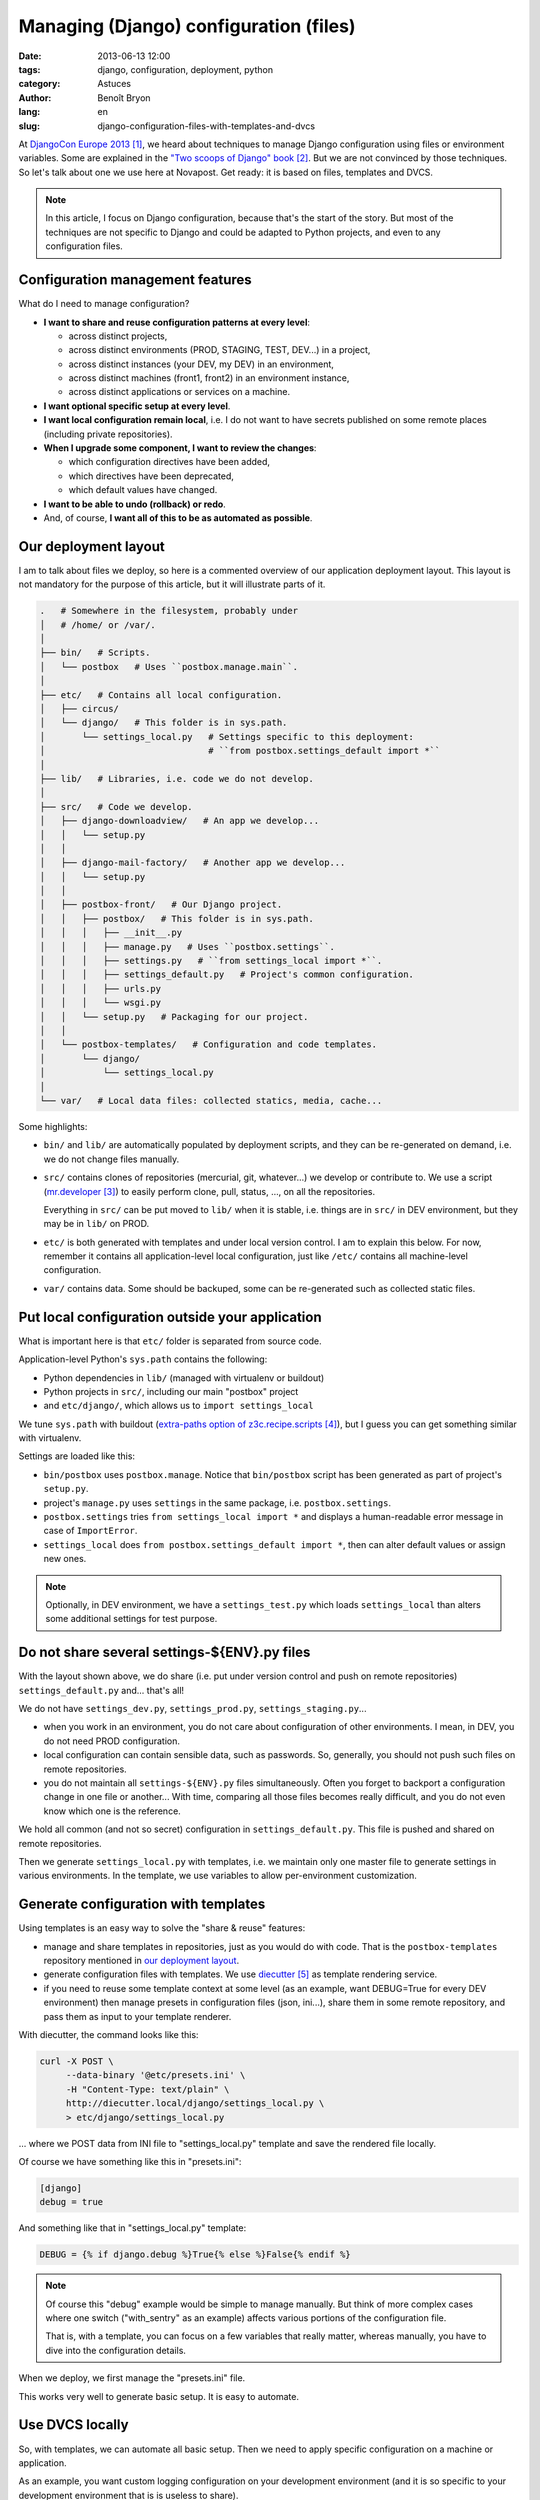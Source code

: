#######################################
Managing (Django) configuration (files)
#######################################

:date: 2013-06-13 12:00
:tags: django, configuration, deployment, python
:category: Astuces
:author: Benoît Bryon
:lang: en
:slug: django-configuration-files-with-templates-and-dvcs

At `DjangoCon Europe 2013`_, we heard about techniques to manage Django
configuration using files or environment variables. Some are explained in the
`"Two scoops of Django" book`_. But we are not convinced by those techniques.
So let's talk about one we use here at Novapost.
Get ready: it is based on files, templates and DVCS.

.. note::

   In this article, I focus on Django configuration, because that's the start
   of the story. But most of the techniques are not specific to Django and
   could be adapted to Python projects, and even to any configuration files.


*********************************
Configuration management features
*********************************

What do I need to manage configuration?

* **I want to share and reuse configuration patterns at every level**:
  
  * across distinct projects,
  * across distinct environments (PROD, STAGING, TEST, DEV...) in a project,
  * across distinct instances (your DEV, my DEV) in an environment,
  * across distinct machines (front1, front2) in an environment instance,
  * across distinct applications or services on a machine.

* **I want optional specific setup at every level**.

* **I want local configuration remain local**, i.e. I do not want to have
  secrets published on some remote places (including private repositories).

* **When I upgrade some component, I want to review the changes**:

  * which configuration directives have been added,
  * which directives have been deprecated,
  * which default values have changed.

* **I want to be able to undo (rollback) or redo**.

* And, of course, **I want all of this to be as automated as possible**.


*********************
Our deployment layout
*********************

I am to talk about files we deploy, so here is a commented overview of our
application deployment layout. This layout is not mandatory for the purpose of
this article, but it will illustrate parts of it.

.. code-block:: sh

   .   # Somewhere in the filesystem, probably under
   │   # /home/ or /var/.
   │
   ├── bin/   # Scripts.
   │   └── postbox   # Uses ``postbox.manage.main``.
   │
   ├── etc/   # Contains all local configuration.
   │   ├── circus/
   │   └── django/   # This folder is in sys.path.
   │       └── settings_local.py   # Settings specific to this deployment:
   │                               # ``from postbox.settings_default import *``
   │
   ├── lib/   # Libraries, i.e. code we do not develop.
   │
   ├── src/   # Code we develop.
   │   ├── django-downloadview/   # An app we develop...
   │   │   └── setup.py
   │   │
   │   ├── django-mail-factory/   # Another app we develop...
   │   │   └── setup.py
   │   │
   │   ├── postbox-front/   # Our Django project.
   │   │   ├── postbox/   # This folder is in sys.path.
   │   │   │   ├── __init__.py
   │   │   │   ├── manage.py   # Uses ``postbox.settings``.
   │   │   │   ├── settings.py   # ``from settings_local import *``.
   │   │   │   ├── settings_default.py   # Project's common configuration.
   │   │   │   ├── urls.py
   │   │   │   └── wsgi.py
   │   │   └── setup.py   # Packaging for our project.
   │   │
   │   └── postbox-templates/   # Configuration and code templates.
   │       └── django/
   │           └── settings_local.py
   │
   └── var/   # Local data files: collected statics, media, cache...

Some highlights:

* ``bin/`` and ``lib/`` are automatically populated by deployment scripts, and
  they can be re-generated on demand, i.e. we do not change files manually.

* ``src/`` contains clones of repositories (mercurial, git, whatever...) we
  develop or contribute to. We use a script (`mr.developer`_) to easily
  perform clone, pull, status, ..., on all the repositories.

  Everything in ``src/`` can be put moved to ``lib/`` when it is stable, i.e.
  things are in ``src/`` in DEV environment, but they may be in ``lib/`` on
  PROD.

* ``etc/`` is both generated with templates and under local version control.
  I am to explain this below. For now, remember it contains all
  application-level local configuration, just like ``/etc/`` contains all
  machine-level configuration.

* ``var/`` contains data. Some should be backuped, some can be re-generated
  such as collected static files.


************************************************
Put local configuration outside your application
************************************************

What is important here is that ``etc/`` folder is separated from source code.

Application-level Python's ``sys.path`` contains the following:

* Python dependencies in ``lib/`` (managed with virtualenv or buildout)
* Python projects in ``src/``, including our main "postbox" project
* and ``etc/django/``, which allows us to ``import settings_local``

We tune ``sys.path`` with buildout (`extra-paths option of
z3c.recipe.scripts`_), but I guess you can get something similar with
virtualenv.

Settings are loaded like this:

* ``bin/postbox`` uses ``postbox.manage``. Notice that ``bin/postbox``
  script has been generated as part of project's ``setup.py``.

* project's ``manage.py`` uses ``settings`` in the same package, i.e.
  ``postbox.settings``.

* ``postbox.settings`` tries ``from settings_local import *`` and displays
  a human-readable error message in case of ``ImportError``.

* ``settings_local`` does ``from postbox.settings_default import *``, then
  can alter default values or assign new ones.

.. note::

   Optionally, in DEV environment, we have a ``settings_test.py`` which loads
   ``settings_local`` than alters some additional settings for test purpose.


*********************************************
Do not share several settings-${ENV}.py files
*********************************************

With the layout shown above, we do share (i.e. put under version control and
push on remote repositories) ``settings_default.py`` and... that's all!

We do not have ``settings_dev.py``, ``settings_prod.py``,
``settings_staging.py``...

* when you work in an environment, you do not care about configuration of
  other environments. I mean, in DEV, you do not need PROD configuration.

* local configuration can contain sensible data, such as passwords. So,
  generally, you should not push such files on remote repositories.

* you do not maintain all ``settings-${ENV}.py`` files simultaneously. Often
  you forget to backport a configuration change in one file or another... With
  time, comparing all those files becomes really difficult, and you do not
  even know which one is the reference.

We hold all common (and not so secret) configuration in
``settings_default.py``. This file is pushed and shared on remote repositories.

Then we generate ``settings_local.py`` with templates, i.e. we maintain only
one master file to generate settings in various environments. In the template,
we use variables to allow per-environment customization.


*************************************
Generate configuration with templates
*************************************

Using templates is an easy way to solve the "share & reuse" features:

* manage and share templates in repositories, just as you would do with code.
  That is the ``postbox-templates`` repository mentioned in `our deployment
  layout`_.

* generate configuration files with templates.
  We use `diecutter`_ as template rendering service.

* if you need to reuse some template context at some level (as an example,
  want DEBUG=True for every DEV environment) then manage presets in
  configuration files (json, ini...), share them in some remote repository,
  and pass them as input to your template renderer.

With diecutter, the command looks like this:

.. code-block:: sh

   curl -X POST \
        --data-binary '@etc/presets.ini' \
        -H "Content-Type: text/plain" \
        http://diecutter.local/django/settings_local.py \
        > etc/django/settings_local.py

... where we POST data from INI file to "settings_local.py" template and save
the rendered file locally.

Of course we have something like this in "presets.ini":

.. code-block:: text

   [django]
   debug = true

And something like that in "settings_local.py" template:

.. code-block:: jinja

   DEBUG = {% if django.debug %}True{% else %}False{% endif %}

.. note::

   Of course this "debug" example would be simple to manage manually. But think
   of more complex cases where one switch ("with_sentry" as an example) affects
   various portions of the configuration file.

   That is, with a template, you can focus on a few variables that really
   matter, whereas manually, you have to dive into the configuration details.

When we deploy, we first manage the "presets.ini" file.

This works very well to generate basic setup. It is easy to automate.


****************
Use DVCS locally
****************

So, with templates, we can automate all basic setup. Then we need to apply
specific configuration on a machine or application.

As an example, you want custom logging configuration on your development
environment (and it is so specific to your development environment that is is
useless to share).

Remember that when you upgrade your application, deployment scripts regenerate
configuration files from templates. But you do not want your local and specific
configuration to be lost!

You want to replay your specific changes on top of the generated configuration.

  Oh wait! I know this pattern: it is called "rebase"!

Let's use a DVCS. I am to use git below, but you could achieve the same thing
with other tools.

Let's create a repository in ``etc/`` folder:

.. code-block:: sh

   cd etc/
   git init
   generate_default_configuration   # Run some provisioning script that
                                    # generate configuration files with default
                                    # values.
   git add .
   git commit -am "Generated default configuration from my-project version N"

Now, let's setup specific things, in a "local" branch:

.. code-block:: sh

   git checkout -b local
   vim django/settings_local.py   # Customize the configuration.
   git commit -am "Specific database setup."

And that's all for now. We can run our project...

Later, we need to upgrade.
First upgrade default configuration in master branch:

.. code-block:: sh

   git checkout master
   generate_default_configuration   # Upgrade default configuration.
   git add .
   git commit -am "Upgraded default configuration to my-project version N+1"

Then apply local changes on top of defaults:

.. code-block:: sh

   git checkout local
   git rebase master

Yes, that's enough.

Sometimes you will have to resolve some conflicts, but **detection and
management of conflicts is a feature!** What would happen if you do not get
warned and configuration is merged automatically? Bad things could happen, your
application could be broken, you could lose data... DVCS tools are really
helpful to manage those conflicts:

* review which configuration directives have been added
* review which directives have been deprecated
* review which default values have changed
* undo (rollback) or redo if something goes wrong.

Also, have a look at `merge-based rebasing`_ if you need a safe history.

.. note::

   Do you remember the data presets we used to render templates? In fact, we
   do manage these local presets in a local DVCS repository too. So that we are
   aware of new configuration directives, obsolete ones, conflicts...


Do not push local configuration!
================================

Notice I didn't pushed local configuration. That is an important point: local
configuration have to remain local!

As an example, local configuration could contain sensible data, such as
passwords. And, generally, it is a bad idea to share passwords.

Do you really need to push something? I would say you are dealing with some
non-local configuration :D
So have a break, and perhaps reconsider generation of defaults.

Need to backup configuration? This point depends on your backup/restore policy.
Discuss this topic with your ops and security teammates.


**********************
Environment variables?
**********************

The techniques mentioned in DjangoCon.eu use environment variables. But how do
you review the changes or rollback environment variables?

As of today, I do not know how to do that easily... so I do not want to manage
environment variables.

But I know how to do it on files with distributed version control systems such
as git or mercurial...


************
What's next?
************

We like the process described in this article, but:

* we'd like to automate things a little bit more. It looks like configuration
  review (diff validation, conflicts resolution) is the only thing that cannot
  be automated.

* is there a tool which provides a user-friendly interface for this
  configuration workflow?

* else, what about releasing one?

And keep in mind that this configuration management technique is not limited to
Django.


.. target-notes::

.. _`DjangoCon Europe 2013`: http://2013.djangocon.eu/
.. _`"Two scoops of Django" book`: http://django.2scoops.org/
.. _`mr.developer`: https://pypi.python.org/pypi/mr.developer
.. _`extra-paths option of z3c.recipe.scripts`:
   https://pypi.python.org/pypi/zc.recipe.egg/2.0.0#specifying-extra-script-paths
.. _`diecutter`: https://diecutter.readthedocs.org
.. _`merge-based rebasing`: http://tech.novapost.fr/psycho-rebasing-en.html
